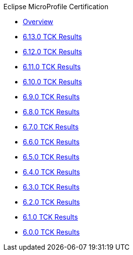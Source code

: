 .Eclipse MicroProfile Certification
* xref:Eclipse MicroProfile Certification/Overview.adoc[Overview]
* xref:Eclipse MicroProfile Certification/6.13.0/Overview.adoc[6.13.0 TCK Results]
* xref:Eclipse MicroProfile Certification/6.12.0/Overview.adoc[6.12.0 TCK Results]
* xref:Eclipse MicroProfile Certification/6.11.0/Overview.adoc[6.11.0 TCK Results]
* xref:Eclipse MicroProfile Certification/6.10.0/Overview.adoc[6.10.0 TCK Results]
* xref:Eclipse MicroProfile Certification/6.9.0/Overview.adoc[6.9.0 TCK Results]
* xref:Eclipse MicroProfile Certification/6.8.0/Overview.adoc[6.8.0 TCK Results]
* xref:Eclipse MicroProfile Certification/6.7.0/Overview.adoc[6.7.0 TCK Results]
* xref:Eclipse MicroProfile Certification/6.6.0/Overview.adoc[6.6.0 TCK Results]
* xref:Eclipse MicroProfile Certification/6.5.0/Overview.adoc[6.5.0 TCK Results]
* xref:Eclipse MicroProfile Certification/6.4.0/Overview.adoc[6.4.0 TCK Results]
* xref:Eclipse MicroProfile Certification/6.3.0/Overview.adoc[6.3.0 TCK Results]
* xref:Eclipse MicroProfile Certification/6.2.0/Overview.adoc[6.2.0 TCK Results]
* xref:Eclipse MicroProfile Certification/6.1.0/Overview.adoc[6.1.0 TCK Results]
* xref:Eclipse MicroProfile Certification/6.0.0/Overview.adoc[6.0.0 TCK Results]

